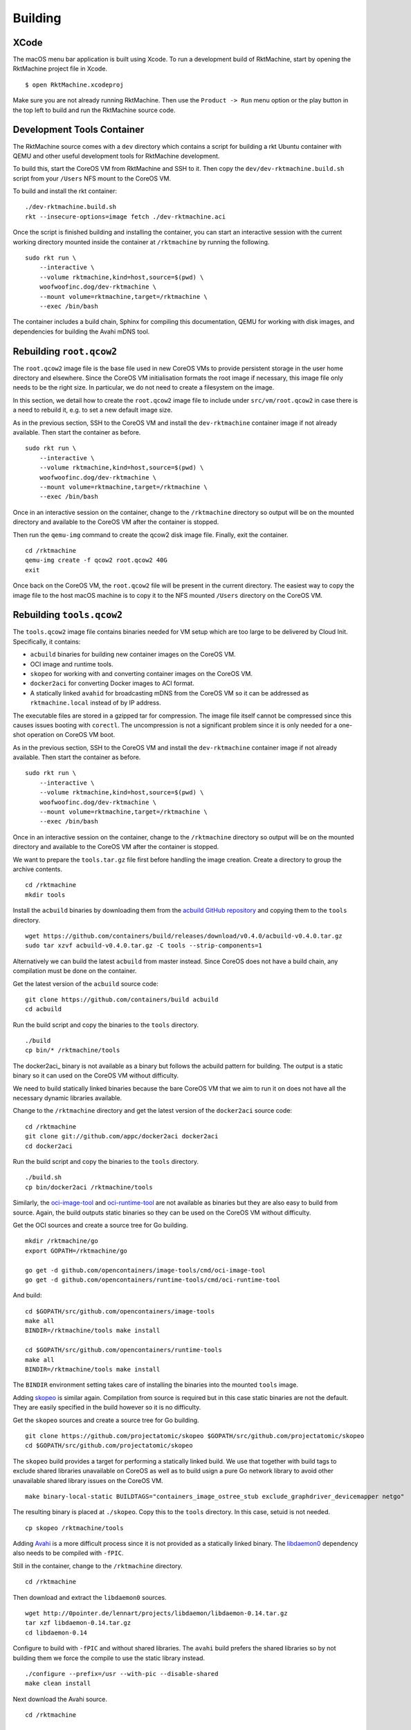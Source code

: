 Building
--------

XCode
~~~~~
The macOS menu bar application is built using Xcode. To run a development build
of RktMachine, start by opening the RktMachine project file in Xcode.

::

   $ open RktMachine.xcodeproj

Make sure you are not already running RktMachine. Then use the
``Product -> Run`` menu option or the play button in the top left to build and
run the RktMachine source code.


.. _developmentrktcontainer:

Development Tools Container
~~~~~~~~~~~~~~~~~~~~~~~~~~~
The RktMachine source comes with a ``dev`` directory which contains a script
for building a rkt Ubuntu container with QEMU and other useful development
tools for RktMachine development.

To build this, start the CoreOS VM from RktMachine and SSH to it. Then copy the
``dev/dev-rktmachine.build.sh`` script from your ``/Users`` NFS mount to the
CoreOS VM.

To build and install the rkt container:

::

    ./dev-rktmachine.build.sh
    rkt --insecure-options=image fetch ./dev-rktmachine.aci

Once the script is finished building and installing the container, you can
start an interactive session with the current working directory mounted inside
the container at ``/rktmachine`` by running the following.

::

    sudo rkt run \
        --interactive \
        --volume rktmachine,kind=host,source=$(pwd) \
        woofwoofinc.dog/dev-rktmachine \
        --mount volume=rktmachine,target=/rktmachine \
        --exec /bin/bash

The container includes a build chain, Sphinx for compiling this documentation,
QEMU for working with disk images, and dependencies for building the Avahi mDNS
tool.


Rebuilding ``root.qcow2``
~~~~~~~~~~~~~~~~~~~~~~~~~
The ``root.qcow2`` image file is the base file used in new CoreOS VMs to
provide persistent storage in the user home directory and elsewhere. Since the
CoreOS VM initialisation formats the root image if necessary, this image file
only needs to be the right size. In particular, we do not need to create a
filesystem on the image.

In this section, we detail how to create the ``root.qcow2`` image file to
include under ``src/vm/root.qcow2`` in case there is a need to rebuild it, e.g.
to set a new default image size.

As in the previous section, SSH to the CoreOS VM and install the
``dev-rktmachine`` container image if not already available. Then start the
container as before.

::

    sudo rkt run \
        --interactive \
        --volume rktmachine,kind=host,source=$(pwd) \
        woofwoofinc.dog/dev-rktmachine \
        --mount volume=rktmachine,target=/rktmachine \
        --exec /bin/bash

Once in an interactive session on the container, change to the ``/rktmachine``
directory so output will be on the mounted directory and available to the
CoreOS VM after the container is stopped.

Then run the ``qemu-img`` command to create the qcow2 disk image file. Finally,
exit the container.

::

    cd /rktmachine
    qemu-img create -f qcow2 root.qcow2 40G
    exit

Once back on the CoreOS VM, the ``root.qcow2`` file will be present in the
current directory. The easiest way to copy the image file to the host macOS
machine is to copy it to the NFS mounted ``/Users`` directory on the CoreOS VM.


Rebuilding ``tools.qcow2``
~~~~~~~~~~~~~~~~~~~~~~~~~~
The ``tools.qcow2`` image file contains binaries needed for VM setup which are
too large to be delivered by Cloud Init. Specifically, it contains:

- ``acbuild`` binaries for building new container images on the CoreOS VM.
- OCI image and runtime tools.
- ``skopeo`` for working with and converting container images on the CoreOS VM.
- ``docker2aci`` for converting Docker images to ACI format.
- A statically linked ``avahid`` for broadcasting mDNS from the CoreOS VM so
  it can be addressed as ``rktmachine.local`` instead of by IP address.

The executable files are stored in a gzipped tar for compression. The image
file itself cannot be compressed since this causes issues booting with
``corectl``. The uncompression is not a significant problem since it is only
needed for a one-shot operation on CoreOS VM boot.

As in the previous section, SSH to the CoreOS VM and install the
``dev-rktmachine`` container image if not already available. Then start the
container as before.

::

    sudo rkt run \
        --interactive \
        --volume rktmachine,kind=host,source=$(pwd) \
        woofwoofinc.dog/dev-rktmachine \
        --mount volume=rktmachine,target=/rktmachine \
        --exec /bin/bash

Once in an interactive session on the container, change to the ``/rktmachine``
directory so output will be on the mounted directory and available to the
CoreOS VM after the container is stopped.

We want to prepare the ``tools.tar.gz`` file first before handling the image
creation. Create a directory to group the archive contents.

::

    cd /rktmachine
    mkdir tools

Install the ``acbuild`` binaries by downloading them from the
`acbuild GitHub repository`_ and copying them to the ``tools`` directory.

.. _acbuild GitHub repository: https://github.com/containers/build

::

    wget https://github.com/containers/build/releases/download/v0.4.0/acbuild-v0.4.0.tar.gz
    sudo tar xzvf acbuild-v0.4.0.tar.gz -C tools --strip-components=1

Alternatively we can build the latest ``acbuild`` from master instead. Since
CoreOS does not have a build chain, any compilation must be done on the
container.

Get the latest version of the ``acbuild`` source code:

::

    git clone https://github.com/containers/build acbuild
    cd acbuild

Run the build script and copy the binaries to the ``tools`` directory.

::

    ./build
    cp bin/* /rktmachine/tools

The docker2aci_ binary is not available as a binary but follows the acbuild
pattern for building. The output is a static binary so it can used on the
CoreOS VM without difficulty.

We need to build statically linked binaries because the bare CoreOS VM that we
aim to run it on does not have all the necessary dynamic libraries available.

Change to the ``/rktmachine`` directory and get the latest version of the
``docker2aci`` source code:

::

    cd /rktmachine
    git clone git://github.com/appc/docker2aci docker2aci
    cd docker2aci

Run the build script and copy the binaries to the ``tools`` directory.

::

    ./build.sh
    cp bin/docker2aci /rktmachine/tools

Similarly, the `oci-image-tool`_ and `oci-runtime-tool`_ are not available as
binaries but they are also easy to build from source. Again, the build outputs
static binaries so they can be used on the CoreOS VM without difficulty.

.. _oci-image-tool: https://github.com/opencontainers/image-tools
.. _oci-runtime-tool: https://github.com/opencontainers/runtime-tools

Get the OCI sources and create a source tree for Go building.

::

    mkdir /rktmachine/go
    export GOPATH=/rktmachine/go

    go get -d github.com/opencontainers/image-tools/cmd/oci-image-tool
    go get -d github.com/opencontainers/runtime-tools/cmd/oci-runtime-tool

And build:

::

    cd $GOPATH/src/github.com/opencontainers/image-tools
    make all
    BINDIR=/rktmachine/tools make install

    cd $GOPATH/src/github.com/opencontainers/runtime-tools
    make all
    BINDIR=/rktmachine/tools make install

The ``BINDIR`` environment setting takes care of installing the binaries into
the mounted ``tools`` image.

Adding skopeo_ is similar again. Compilation from source is required but in
this case static binaries are not the default. They are easily specified in the
build however so it is no difficulty.

.. _skopeo: https://github.com/projectatomic/skopeo

Get the ``skopeo`` sources and create a source tree for Go building.

::

    git clone https://github.com/projectatomic/skopeo $GOPATH/src/github.com/projectatomic/skopeo
    cd $GOPATH/src/github.com/projectatomic/skopeo

The ``skopeo`` build provides a target for performing a statically linked
build. We use that together with build tags to exclude shared libraries
unavailable on CoreOS as well as to build usign a pure Go network library to
avoid other unavailable shared library issues on the CoreOS VM.

::

    make binary-local-static BUILDTAGS="containers_image_ostree_stub exclude_graphdriver_devicemapper netgo"

The resulting binary is placed at ``./skopeo``. Copy this to the ``tools``
directory. In this case, setuid is not needed.

::

    cp skopeo /rktmachine/tools

Adding Avahi_ is a more difficult process since it is not provided as a
statically linked binary. The libdaemon0_ dependency also needs to be compiled
with ``-fPIC``.

.. _Avahi: http://www.avahi.org
.. _libdaemon0: http://0pointer.de/lennart/projects/libdaemon

Still in the container, change to the ``/rktmachine`` directory.

::

    cd /rktmachine

Then download and extract the ``libdaemon0`` sources.

::

    wget http://0pointer.de/lennart/projects/libdaemon/libdaemon-0.14.tar.gz
    tar xzf libdaemon-0.14.tar.gz
    cd libdaemon-0.14

Configure to build with ``-fPIC`` and without shared libraries. The ``avahi``
build prefers the shared libraries so by not building them we force the compile
to use the static library instead.

::

    ./configure --prefix=/usr --with-pic --disable-shared
    make clean install

Next download the Avahi source.

::

    cd /rktmachine

    wget https://github.com/lathiat/avahi/archive/v0.7.tar.gz
    tar xzf v0.7.tar.gz
    cd avahi-0.7

Use Autoconf/Automake to create a ``./configure`` file. There are a number of
warnings and cautions in the following but the produced binary works okay.

::

    ./autogen.sh

Build ``avahi`` with a set of options that turns nearly everything off.

::

    CONFIGURE_OPT="
      --prefix=/rktmachine/install
      --disable-shared
      --disable-glib --disable-gobject
      --disable-qt3 --disable-qt4
      --disable-gtk --disable-gtk3
      --disable-gdbm
      --disable-python --disable-pygtk --disable-python-dbus
      --disable-mono --disable-monodoc
      --disable-doxygen-doc --disable-doxygen-dot --disable-doxygen-html
      --disable-doxygen-xml
      --disable-manpages --disable-xmltoman
      --disable-dbus
      --with-distro=none
      --with-avahi-user=root
      --with-avahi-group=daemon
      --localstatedir=/var
    "

    ./configure ${CONFIGURE_OPT}
    make clean install

All going well, the build artifacts will be in ``/rktmachine/install``. The
only binary we want is ``avahi-daemon`` so copy that to the ``tools``
directory.

::

    cp /rktmachine/install/sbin/avahi-daemon /rktmachine/tools

Finally build the ``tools.tar.gz`` file.

::

    cd /rktmachine
    GZIP=-9 tar czvf tools.tar.gz tools

Before exiting the container, create a raw image file using QEMU. This is
instead of a qcow2 image file because raw images are easier to mount. Later,
we will convert the raw image to qcow2 format when we are finished creating it.

::

    qemu-img create -f raw tools.raw 64M

Exit the container and format the image file as an ext4 filesystem.

::

    sudo /sbin/mkfs.ext4 -i 8192 -L tools -F tools.raw

Next, mount the ``tools.raw`` image file to the CoreOS VM briefly and copy
``tools.tar.gz`` onto the image.

::

    mkdir tools.mnt
    sudo mount -o loop tools.raw tools.mnt
    sudo cp tools.tar.gz tools.mnt
    sudo umount tools.mnt

Finally restart the container and do the file conversion to create a qcow2
format image from the raw image file.

::

    sudo rkt run \
        --interactive \
        --volume rktmachine,kind=host,source=$(pwd) \
        woofwoofinc.dog/dev-rktmachine \
        --mount volume=rktmachine,target=/rktmachine \
        --exec /bin/bash

    cd /rktmachine
    qemu-img convert -f raw -O qcow2 tools.raw tools.qcow2

Exit the container and copy the ``tools.qcow2`` image to where it is needed,
typically to the RktMachine repository under ``src/vm/tools.qcow2``. As before,
the easiest way to copy the image file to the host machine is to copy it to
the NFS mounted user directory on the CoreOS VM.

Cleanup the build files on the CoreOS VM.

::

    sudo rm -fr acbuild avahi-0.7 docker2aci go install libdaemon-0.14 \
      libdaemon-0.14.tar.gz tools tools.mnt tools.raw tools.tar.gz v0.7.tar.gz


Rebuilding macOS Corectl Binaries
~~~~~~~~~~~~~~~~~~~~~~~~~~~~~~~~~
The latest versions of the Corectl binaries can be downloaded from the
`Corectl releases`_ for inclusion in the RktMachine application.

.. _Corectl releases: https://github.com/TheNewNormal/corectl/releases

Alternatively the Corectl binaries can be built from source, e.g. to test
changes or for debugging purposes.

Since the Corectl binaries are run on the host macOS machine, it is more
convenient to build on macOS rather than attempting to cross compile in the
development rkt container.

Start by installing the Ocaml and Go compilers as well as the ``libev``
compilation dependency needed to make the ``qemu-tool`` binary. (This is unused
in RktMachine but needed for the compile.)

::

    brew install opam go libev

Next, clean any previous OPAM installation and set up the Ocaml libraries
needed.

.. CAUTION::
   The following instructions are unsuitable if you normally do Ocaml
   development on your macOS. You are unlikely to appreciate your
   ``~/.opam`` directory being cleared.

::

    rm -fr ~/.opam
    opam init --yes
    opam install --yes uri qcow-format ocamlfind conf-libev
    eval `opam config env`

Do the same for Go.

.. CAUTION::
   The following instructions are unsuitable if you normally do Go
   development on your macOS. You are unlikely to appreciate your
   ``~/go`` directory being cleared.

::

    export GOPATH=~/go
    rm -fr $GOPATH

Then add the Corectl repository to your Go tree.

::

    git clone https://github.com/TheNewNormal/corectl $GOPATH/src/github.com/TheNewNormal/corectl
    cd $GOPATH/src/github.com/TheNewNormal/corectl

Finally, select the release to build and perform the build.

::

    git checkout v0.7.18

    make clean
    make tarball

The output binaries are placed in
``~/go/src/github.com/TheNewNormal/corectl/bin``. It is only necessary to
copy ``corectl``, ``corectld``, and ``corectld.runner`` to the RktMachine
repository since the QEMU tool is unused. The binaries should be placed under
``src/bin`` in the RktMachine repository.
